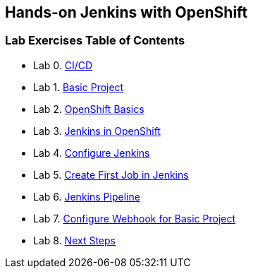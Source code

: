 [[devtester-jenkins-docs]]
== Hands-on Jenkins with OpenShift

[[lab-exercises-table-of-contents]]
=== Lab Exercises Table of Contents

* Lab 0. link:0-Continuous-Work.adoc[CI/CD]
* Lab 1. link:1-Basic-Project.adoc[Basic Project]
* Lab 2. link:2-OpenShift.adoc[OpenShift Basics]
* Lab 3. link:3-Jenkins-In-OpenShift.adoc[Jenkins in OpenShift]
* Lab 4. link:4-Configure-Jenkins.adoc[Configure Jenkins]
* Lab 5. link:5-Create-First-Job.adoc[Create First Job in Jenkins]
* Lab 6. link:6-Pipeline-In-Jenkins.adoc[Jenkins Pipeline]
* Lab 7. link:7-Configure-Webhook.adoc[Configure Webhook for Basic Project]
* Lab 8. link:8-Next-Steps.adoc[Next Steps]